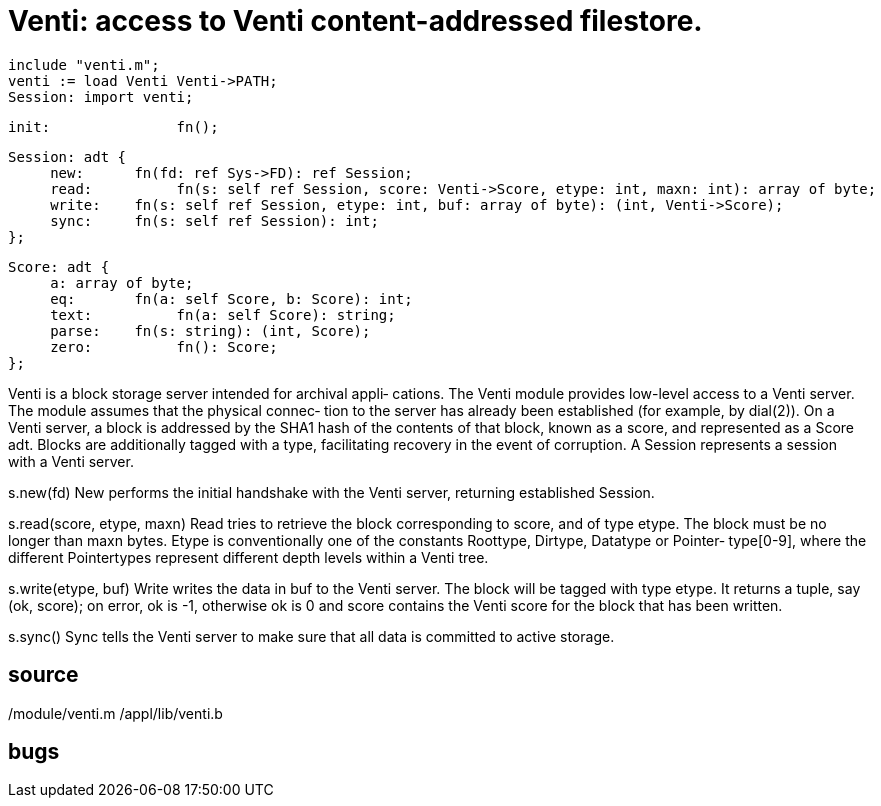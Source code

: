 = Venti: access to Venti content-addressed filestore.

    include "venti.m";
    venti := load Venti Venti->PATH;
    Session: import venti;

    init:               fn();
    
    Session: adt {
         new:      fn(fd: ref Sys->FD): ref Session;
         read:          fn(s: self ref Session, score: Venti->Score, etype: int, maxn: int): array of byte;
         write:    fn(s: self ref Session, etype: int, buf: array of byte): (int, Venti->Score);
         sync:     fn(s: self ref Session): int;
    };
    
    Score: adt {
         a: array of byte;
         eq:       fn(a: self Score, b: Score): int;
         text:          fn(a: self Score): string;
         parse:    fn(s: string): (int, Score);
         zero:          fn(): Score;
    };

Venti  is a block storage server intended for archival appli‐
cations.  The Venti module provides  low-level  access  to  a
Venti  server.   The module assumes that the physical connec‐
tion to the server has already been established (for example,
by  dial(2)).  On a Venti server, a block is addressed by the
SHA1 hash of the contents of that block, known  as  a  score,
and  represented  as  a  Score  adt.  Blocks are additionally
tagged with a type, facilitating recovery  in  the  event  of
corruption.   A  Session  represents  a  session with a Venti
server.

s.new(fd)
       New performs the  initial  handshake  with  the  Venti
       server, returning established Session.

s.read(score, etype, maxn)
       Read  tries  to  retrieve  the  block corresponding to
       score, and of type etype.  The block must be no longer
       than  maxn  bytes.  Etype is conventionally one of the
       constants  Roottype,  Dirtype,  Datatype  or  Pointer‐
       type[0-9],  where the different Pointertypes represent
       different depth levels within a Venti tree.

s.write(etype, buf)
       Write writes the data in buf to the Venti server.  The
       block  will  be  tagged with type etype.  It returns a
       tuple, say (ok, score); on error, ok is -1,  otherwise
       ok  is  0  and  score contains the Venti score for the
       block that has been written.

s.sync()
       Sync tells the Venti server to make sure that all data
       is committed to active storage.

== source
/module/venti.m
/appl/lib/venti.b

== bugs
